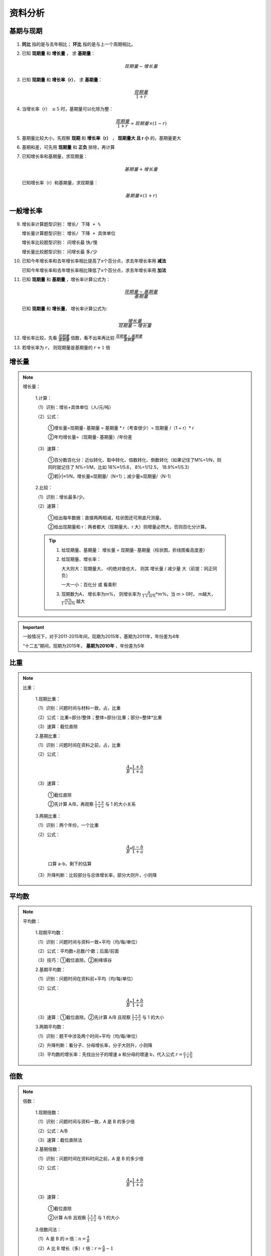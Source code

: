 资料分析
====================

基期与现期
---------------------

.. figure:: images/1.jpg
   :figclass: align-center

1. **同比** 指的是与去年相比； **环比** 指的是与上一个周期相比。

..

2. 已知 **现期量** 和 **增长量** ， 求 **基期量**：

   .. math::

      现期量 - 增长量

3. 已知 **现期量** 和 **增长率（r）**， 求 **基期量**：

   .. math::

      \frac{现期量}{1 + r}

4. 当增长率（r） :math:`\le 5%` 时，基期量可以化除为整：

   .. math::

      \frac{现期量}{1 + r} \approx 现期量 \times (1 - r)

5. 基期量比较大小，先观察 **现期** 和 **增长率（r）** ， **现期量大 且 r 小** 的，基期量更大

..

6. 基期和差，可先用 **现期量** 和 **正负** 排除，再计算

..

7. 已知增长率和基期量，求现期量：

   .. math::

      基期量 + 增长量

   已知增长率（r）和基期量，求现期量：

   .. math::

      基期量 \times (1 + r)

一般增长率
----------------------------

.. figure:: images/2.jpg
   :figclass: align-center

..

9.  增长率计算题型识别： ``增长/ 下降 + %``

    增长量计算题型识别： ``增长/ 下降 + 具体单位``

    增长率比较题型识别： 问增长最 ``快/慢``

    增长量比较题型识别： 问增长最 ``多/少``

..

10. 已知今年增长率和去年增长率相比提高了x个百分点，求去年增长率用 **减法**

    已知今年增长率和去年增长率相比降低了x个百分点，求去年增长率用 **加法**

..

11. 已知 **现期量** 和 **基期量** ，增长率计算公式为：

    .. math::

      \frac{现期量 - 基期量}{基期量}

   已知 **现期量** 和 **增长量**， 增长率计算公式为:

   .. math::

      \frac{增长量}{现期量 - 增长量}

12. 增长率比较，先看 :math:`\frac{现期量}{基期量}` 倍数，看不出来再比较 :math:`\frac{现期量 - 基期量}{基期量}`

..

13. 若增长率为 :math:`r`， 则现期量是基期量的 :math:`r + 1` 倍

增长量
-----------------

.. figure:: images/3.jpg
   :figclass: align-center

.. note::

   增长量：

      1.计算：

      （1）识别：增长+具体单位（人/元/吨）

      （2）公式：

         ①增长量=现期量- 基期量 = 基期量 * r（考查很少）= 现期量 /（1 + r）* r

         ②年均增长量=（现期量- 基期量）/年份差

      （3）速算：

         ①百分数百化分：近似转化、取中转化、倍数转化、倒数转化（如果记住了M%=1/N，则同时就记住了 N%=1/M，比如 18%≈1/5.6， 8%=1/12.5， 18.9%≈1/5.3）

         ②若|r|≈1/N，增长量≈现期量/（N+1）；减少量≈现期量/（N-1）

      2.比较：

      （1）识别：增长最多/少。

      （2）速算：

         ①给出每年数据：直接两两相减，柱状图还可用直尺测量。

         ②给出现期量和 r：两者都大（现期量大、r 大）则增量必然大，否则百化分计算。

      .. tip::

         1. 给现期量、基期量： 增长量 = 现期量- 基期量（柱状图，折线图看高度差）

         ..

         2. 给现期量、增长率：

            大大则大：现期量大， r的绝对值也大， 则其 增长量 / 减少量 大（前提：同正同负）

            一大一小：百化分 或 看乘积

         ..

         3. 现期数为A， 增长率为m%， 则增长率为 :math:`\frac{A}{1 + m\%} * m \%`，当 m > 0时， m越大， :math:`\frac{m\%}{1 + m\%}` 越大


.. important::

   一般情况下，对于2011-2015年间，现期为2015年，基期为2011年，年份差为4年

   “十二五”期间，现期为2015年， **基期为2010年** ，年份差为5年



比重
-------------------------

.. figure:: images/4.jpg
   :figclass: align-center

.. note::

   比重：

      1.现期比重：

      （1）识别：问题时间与材料一致，占，比重

      （2）公式：比重=部分/整体；整体=部分/比重；部分=整体*比重

      （3）速算：截位直除

      2.基期比重：

      （1）识别：问题时间在资料之前，占，比重

      （2）公式：

         .. math::

            \frac{A}{B}*\frac{1+b}{1+a}

      （3）速算：

         ①截位直除

         ②先计算 A/B，再观察 :math:`\frac{1+b}{1+a}` 与 1 的大小关系

      3.两期比重：

      （1）识别：两个年份，一个比重

      （2）公式：

         .. math::

            \frac{A}{B} * \frac{a-b}{1+a}

         口算 a-b，剩下的估算

      （3）升降判断：比较部分与总体增长率，部分大则升，小则降

平均数
---------------------

.. figure:: images/5.jpg
   :figclass: align-center

.. note::

   平均数：

      1.现期平均数：

      （1）识别：问题时间与资料一致+平均（均/每/单位）

      （2）公式：平均数=总数/个数；后面/前面

      （3）技巧：①截位直除。②削峰填谷

      2.基期平均数：

      （1）识别：问题时间在资料前+平均（均/每/单位）

      （2）公式：

         .. math::

            \frac{A}{B} * \frac{1+b}{1+a}

      （3）速算：①截位直除。②先计算 A/B 且观察 :math:`\frac{1+b}{1+a}` 与 1 的大小

      3.两期平均数：

      （1）识别：题干中涉及两个时间+平均（均/每/单位）

      （2）升降判断：看分子、分母增长率，分子大则升，小则降

      （3）平均数的增长率：先找出分子的增速 a 和分母的增速 b，代入公式 :math:`r = \frac{a-b}{1+b}`


倍数
-------------

.. figure:: images/6.jpg
   :figclass: align-center


.. note::

   倍数：

      1.现期倍数：

      （1）识别：问题时间与资料一致，A 是 B 的多少倍

      （2）公式：A/B

      （3）速算：截位直除法

      2.基期倍数：

      （1）识别：问题时间在资料时间之前，A 是 B 的多少倍

      （2）公式：

         .. math::

            \frac{A}{B} * \frac{1+b}{1+a}

      （3）速算：

         ①截位直除

         ②计算 A/B 且观察 :math:`\frac{1+b}{1+a}` 与 1 的大小

      3.倍数问法：

      （1）A 是 B 的 n 倍：:math:`n=\frac{A}{B}`

      （2）A 比 B 增长（多）r 倍：:math:`r=\frac{A}{B}-1`


特殊增长率
---------------

.. figure:: images/7.jpg
   :figclass: align-center

.. note::

   特殊增长率：

      1.间隔增长率：

      （1）识别：中间间隔一年求增长率。比如 2017 年和 2015 年中间隔 2016年。

      （2）公式：r 间隔 = :math:`r_1+r_2+r_1*r_2`

      （3）速算：

         ① :math:`r_1,r_2` 绝对值均小于 10%，结合选项 :math:`r_1*r_2` 可忽略。

         ②百化分。

      2.年均增长率：

      （1）识别：年均增长最快、年均增速排序。

      （2）公式：

         .. math::

            (1+r)^n

      （3）比较：比较“现期量/基期量”（n 相同）。

      .. tip::

         初值为A，第(n + 1)年增长为B，年均增长量为M，年均增长率为x，则：

         1. 已知初值和终值求年均增长量：

         .. math::

            M = \frac{B-A}{n}

         2. 已知初值和终值求年均增长率：

         .. math::

            x = \sqrt[n]{\frac{B}{A}} - 1

         速算：

         当年均增长率 x < 10% 时，且选项之间差距较大时，:math:`(1+x)^{n-m} \approx 1 + (n - m)x`

         则有如下速算：当第m年的数据指标为A，第n年的数据指标为B，求年均增长率：

         .. math::

            x \approx \frac{\frac{B}{A} - 1}{n - m}

         且 x的结果 略小于 上式

      3.混合增长率：

      （1）识别：部分增速与总体增速之间的关系

      （2）口诀：居中但不中，偏向基期较大的


贸易额
-------------

.. note::

   1. 贸易额即出口总额

   ..

   2. 顺差： 出口额 > 进口额

      逆差： 进口额 > 出口额

   ..

   3. 贸易差额 即 进出口差值的绝对值

      顺差额 = 出口额 - 进口额

      逆差额 = 进口额 - 出口额

拉动..增长
-------------------

基期总量为A， 现期分量增加值为B，则拉动...增长：

.. math::

   \frac{b}{A} \times 100%


同位比较法
-------------------

两个分数 :math:`\frac{a}{b}, \frac{c}{d}` ，如果 a > c, b > d, :math:`\frac{a}{b}` 记为大分数， :math:`\frac{c}{d}` 记为小分数， :math:`\frac{a-c}{b-d}` 记为差分数：

* 若 :math:`\frac{a-c}{b-d}` = :math:`\frac{c}{d}`，则 :math:`\frac{a}{b} = \frac{c}{d}`

..

* 若 :math:`\frac{a-c}{b-d}` > :math:`\frac{c}{d}`，则 :math:`\frac{a}{b} > \frac{c}{d}`

..

* 若 :math:`\frac{a-c}{b-d}` < :math:`\frac{c}{d}`，则 :math:`\frac{a}{b} < \frac{c}{d}`
